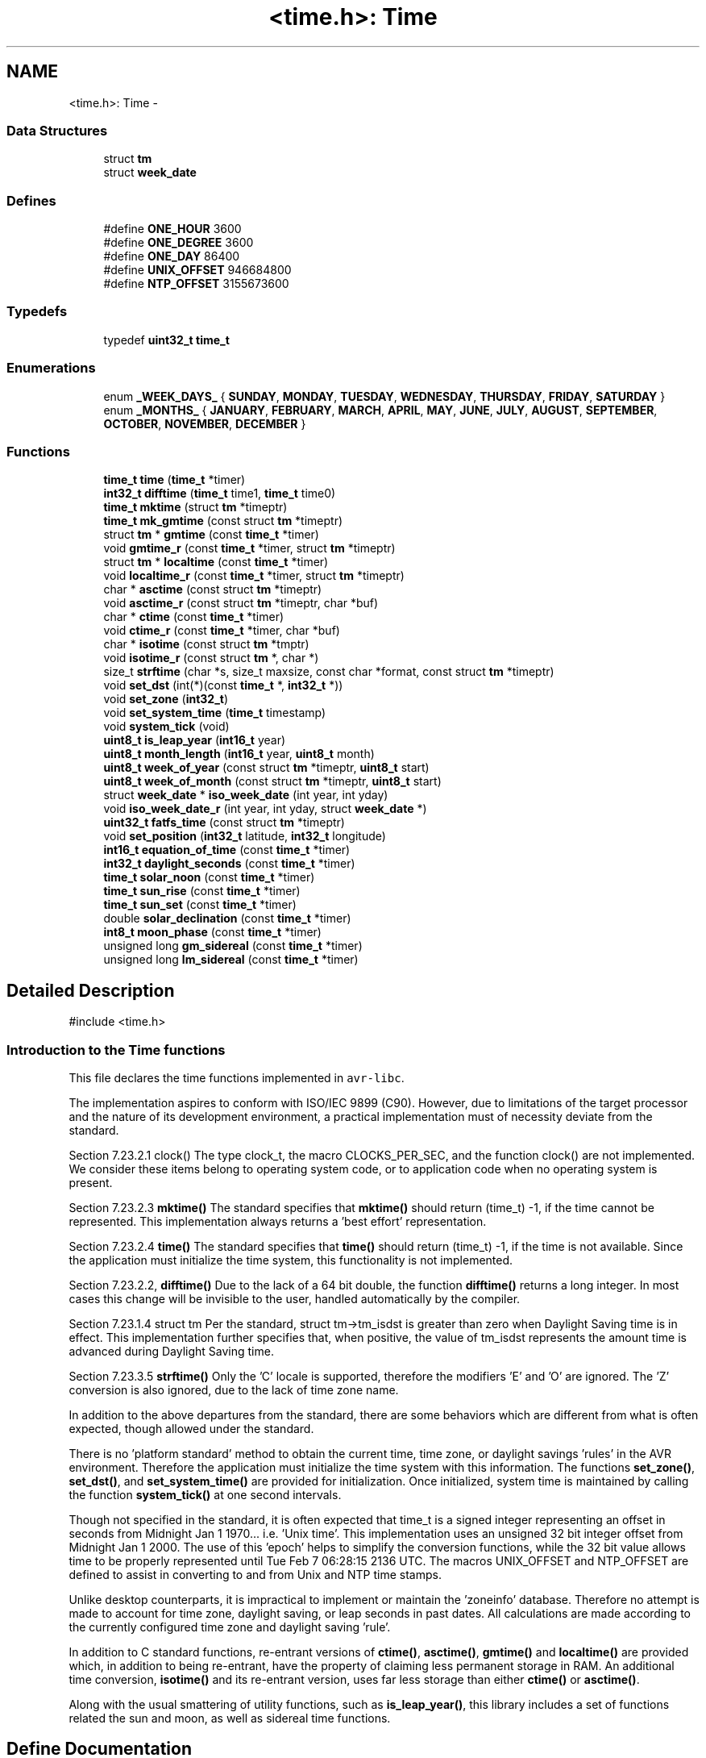 .TH "<time.h>: Time" 3 "11 May 2022" "Version 2.0.0" "avr-libc" \" -*- nroff -*-
.ad l
.nh
.SH NAME
<time.h>: Time \- 
.SS "Data Structures"

.in +1c
.ti -1c
.RI "struct \fBtm\fP"
.br
.ti -1c
.RI "struct \fBweek_date\fP"
.br
.in -1c
.SS "Defines"

.in +1c
.ti -1c
.RI "#define \fBONE_HOUR\fP   3600"
.br
.ti -1c
.RI "#define \fBONE_DEGREE\fP   3600"
.br
.ti -1c
.RI "#define \fBONE_DAY\fP   86400"
.br
.ti -1c
.RI "#define \fBUNIX_OFFSET\fP   946684800"
.br
.ti -1c
.RI "#define \fBNTP_OFFSET\fP   3155673600"
.br
.in -1c
.SS "Typedefs"

.in +1c
.ti -1c
.RI "typedef \fBuint32_t\fP \fBtime_t\fP"
.br
.in -1c
.SS "Enumerations"

.in +1c
.ti -1c
.RI "enum \fB_WEEK_DAYS_\fP { \fBSUNDAY\fP, \fBMONDAY\fP, \fBTUESDAY\fP, \fBWEDNESDAY\fP, \fBTHURSDAY\fP, \fBFRIDAY\fP, \fBSATURDAY\fP }"
.br
.ti -1c
.RI "enum \fB_MONTHS_\fP { \fBJANUARY\fP, \fBFEBRUARY\fP, \fBMARCH\fP, \fBAPRIL\fP, \fBMAY\fP, \fBJUNE\fP, \fBJULY\fP, \fBAUGUST\fP, \fBSEPTEMBER\fP, \fBOCTOBER\fP, \fBNOVEMBER\fP, \fBDECEMBER\fP }"
.br
.in -1c
.SS "Functions"

.in +1c
.ti -1c
.RI "\fBtime_t\fP \fBtime\fP (\fBtime_t\fP *timer)"
.br
.ti -1c
.RI "\fBint32_t\fP \fBdifftime\fP (\fBtime_t\fP time1, \fBtime_t\fP time0)"
.br
.ti -1c
.RI "\fBtime_t\fP \fBmktime\fP (struct \fBtm\fP *timeptr)"
.br
.ti -1c
.RI "\fBtime_t\fP \fBmk_gmtime\fP (const struct \fBtm\fP *timeptr)"
.br
.ti -1c
.RI "struct \fBtm\fP * \fBgmtime\fP (const \fBtime_t\fP *timer)"
.br
.ti -1c
.RI "void \fBgmtime_r\fP (const \fBtime_t\fP *timer, struct \fBtm\fP *timeptr)"
.br
.ti -1c
.RI "struct \fBtm\fP * \fBlocaltime\fP (const \fBtime_t\fP *timer)"
.br
.ti -1c
.RI "void \fBlocaltime_r\fP (const \fBtime_t\fP *timer, struct \fBtm\fP *timeptr)"
.br
.ti -1c
.RI "char * \fBasctime\fP (const struct \fBtm\fP *timeptr)"
.br
.ti -1c
.RI "void \fBasctime_r\fP (const struct \fBtm\fP *timeptr, char *buf)"
.br
.ti -1c
.RI "char * \fBctime\fP (const \fBtime_t\fP *timer)"
.br
.ti -1c
.RI "void \fBctime_r\fP (const \fBtime_t\fP *timer, char *buf)"
.br
.ti -1c
.RI "char * \fBisotime\fP (const struct \fBtm\fP *tmptr)"
.br
.ti -1c
.RI "void \fBisotime_r\fP (const struct \fBtm\fP *, char *)"
.br
.ti -1c
.RI "size_t \fBstrftime\fP (char *s, size_t maxsize, const char *format, const struct \fBtm\fP *timeptr)"
.br
.ti -1c
.RI "void \fBset_dst\fP (int(*)(const \fBtime_t\fP *, \fBint32_t\fP *))"
.br
.ti -1c
.RI "void \fBset_zone\fP (\fBint32_t\fP)"
.br
.ti -1c
.RI "void \fBset_system_time\fP (\fBtime_t\fP timestamp)"
.br
.ti -1c
.RI "void \fBsystem_tick\fP (void)"
.br
.ti -1c
.RI "\fBuint8_t\fP \fBis_leap_year\fP (\fBint16_t\fP year)"
.br
.ti -1c
.RI "\fBuint8_t\fP \fBmonth_length\fP (\fBint16_t\fP year, \fBuint8_t\fP month)"
.br
.ti -1c
.RI "\fBuint8_t\fP \fBweek_of_year\fP (const struct \fBtm\fP *timeptr, \fBuint8_t\fP start)"
.br
.ti -1c
.RI "\fBuint8_t\fP \fBweek_of_month\fP (const struct \fBtm\fP *timeptr, \fBuint8_t\fP start)"
.br
.ti -1c
.RI "struct \fBweek_date\fP * \fBiso_week_date\fP (int year, int yday)"
.br
.ti -1c
.RI "void \fBiso_week_date_r\fP (int year, int yday, struct \fBweek_date\fP *)"
.br
.ti -1c
.RI "\fBuint32_t\fP \fBfatfs_time\fP (const struct \fBtm\fP *timeptr)"
.br
.ti -1c
.RI "void \fBset_position\fP (\fBint32_t\fP latitude, \fBint32_t\fP longitude)"
.br
.ti -1c
.RI "\fBint16_t\fP \fBequation_of_time\fP (const \fBtime_t\fP *timer)"
.br
.ti -1c
.RI "\fBint32_t\fP \fBdaylight_seconds\fP (const \fBtime_t\fP *timer)"
.br
.ti -1c
.RI "\fBtime_t\fP \fBsolar_noon\fP (const \fBtime_t\fP *timer)"
.br
.ti -1c
.RI "\fBtime_t\fP \fBsun_rise\fP (const \fBtime_t\fP *timer)"
.br
.ti -1c
.RI "\fBtime_t\fP \fBsun_set\fP (const \fBtime_t\fP *timer)"
.br
.ti -1c
.RI "double \fBsolar_declination\fP (const \fBtime_t\fP *timer)"
.br
.ti -1c
.RI "\fBint8_t\fP \fBmoon_phase\fP (const \fBtime_t\fP *timer)"
.br
.ti -1c
.RI "unsigned long \fBgm_sidereal\fP (const \fBtime_t\fP *timer)"
.br
.ti -1c
.RI "unsigned long \fBlm_sidereal\fP (const \fBtime_t\fP *timer)"
.br
.in -1c
.SH "Detailed Description"
.PP 
.PP
.nf
 #include <time.h> 
.fi
.PP
 
.SS "Introduction to the Time functions"
.PP
This file declares the time functions implemented in \fCavr-libc\fP.
.PP
The implementation aspires to conform with ISO/IEC 9899 (C90). However, due to limitations of the target processor and the nature of its development environment, a practical implementation must of necessity deviate from the standard.
.PP
Section 7.23.2.1 clock() The type clock_t, the macro CLOCKS_PER_SEC, and the function clock() are not implemented. We consider these items belong to operating system code, or to application code when no operating system is present.
.PP
Section 7.23.2.3 \fBmktime()\fP The standard specifies that \fBmktime()\fP should return (time_t) -1, if the time cannot be represented. This implementation always returns a 'best effort' representation.
.PP
Section 7.23.2.4 \fBtime()\fP The standard specifies that \fBtime()\fP should return (time_t) -1, if the time is not available. Since the application must initialize the time system, this functionality is not implemented.
.PP
Section 7.23.2.2, \fBdifftime()\fP Due to the lack of a 64 bit double, the function \fBdifftime()\fP returns a long integer. In most cases this change will be invisible to the user, handled automatically by the compiler.
.PP
Section 7.23.1.4 struct tm Per the standard, struct tm->tm_isdst is greater than zero when Daylight Saving time is in effect. This implementation further specifies that, when positive, the value of tm_isdst represents the amount time is advanced during Daylight Saving time.
.PP
Section 7.23.3.5 \fBstrftime()\fP Only the 'C' locale is supported, therefore the modifiers 'E' and 'O' are ignored. The 'Z' conversion is also ignored, due to the lack of time zone name.
.PP
In addition to the above departures from the standard, there are some behaviors which are different from what is often expected, though allowed under the standard.
.PP
There is no 'platform standard' method to obtain the current time, time zone, or daylight savings 'rules' in the AVR environment. Therefore the application must initialize the time system with this information. The functions \fBset_zone()\fP, \fBset_dst()\fP, and \fBset_system_time()\fP are provided for initialization. Once initialized, system time is maintained by calling the function \fBsystem_tick()\fP at one second intervals.
.PP
Though not specified in the standard, it is often expected that time_t is a signed integer representing an offset in seconds from Midnight Jan 1 1970... i.e. 'Unix time'. This implementation uses an unsigned 32 bit integer offset from Midnight Jan 1 2000. The use of this 'epoch' helps to simplify the conversion functions, while the 32 bit value allows time to be properly represented until Tue Feb 7 06:28:15 2136 UTC. The macros UNIX_OFFSET and NTP_OFFSET are defined to assist in converting to and from Unix and NTP time stamps.
.PP
Unlike desktop counterparts, it is impractical to implement or maintain the 'zoneinfo' database. Therefore no attempt is made to account for time zone, daylight saving, or leap seconds in past dates. All calculations are made according to the currently configured time zone and daylight saving 'rule'.
.PP
In addition to C standard functions, re-entrant versions of \fBctime()\fP, \fBasctime()\fP, \fBgmtime()\fP and \fBlocaltime()\fP are provided which, in addition to being re-entrant, have the property of claiming less permanent storage in RAM. An additional time conversion, \fBisotime()\fP and its re-entrant version, uses far less storage than either \fBctime()\fP or \fBasctime()\fP.
.PP
Along with the usual smattering of utility functions, such as \fBis_leap_year()\fP, this library includes a set of functions related the sun and moon, as well as sidereal time functions. 
.SH "Define Documentation"
.PP 
.SS "#define NTP_OFFSET   3155673600"Difference between the Y2K and the NTP epochs, in seconds. To convert a Y2K timestamp to NTP... 
.PP
.nf
        unsigned long ntp;
        time_t y2k;

        y2k = time(NULL);
        ntp = y2k + NTP_OFFSET;

.fi
.PP
 
.SS "#define ONE_DAY   86400"One day, expressed in seconds 
.SS "#define ONE_DEGREE   3600"Angular degree, expressed in arc seconds 
.SS "#define ONE_HOUR   3600"One hour, expressed in seconds 
.SS "#define UNIX_OFFSET   946684800"Difference between the Y2K and the UNIX epochs, in seconds. To convert a Y2K timestamp to UNIX... 
.PP
.nf
        long unix;
        time_t y2k;

        y2k = time(NULL);
        unix = y2k + UNIX_OFFSET;

.fi
.PP
 
.SH "Typedef Documentation"
.PP 
.SS "typedef \fBuint32_t\fP \fBtime_t\fP"time_t represents seconds elapsed from Midnight, Jan 1 2000 UTC (the Y2K 'epoch'). Its range allows this implementation to represent time up to Tue Feb 7 06:28:15 2136 UTC. 
.SH "Enumeration Type Documentation"
.PP 
.SS "enum \fB_MONTHS_\fP"Enumerated labels for the months. 
.SS "enum \fB_WEEK_DAYS_\fP"Enumerated labels for the days of the week. 
.SH "Function Documentation"
.PP 
.SS "char* asctime (const struct \fBtm\fP * timeptr)"The asctime function converts the broken-down time of timeptr, into an ascii string in the form
.PP
Sun Mar 23 01:03:52 2013 
.SS "void asctime_r (const struct \fBtm\fP * timeptr, char * buf)"Re entrant version of \fBasctime()\fP. 
.SS "char* ctime (const \fBtime_t\fP * timer)"The ctime function is equivalent to asctime(localtime(timer)) 
.SS "void ctime_r (const \fBtime_t\fP * timer, char * buf)"Re entrant version of \fBctime()\fP. 
.SS "\fBint32_t\fP daylight_seconds (const \fBtime_t\fP * timer)"Computes the amount of time the sun is above the horizon, at the location of the observer.
.PP
NOTE: At observer locations inside a polar circle, this value can be zero during the winter, and can exceed ONE_DAY during the summer.
.PP
The returned value is in seconds. 
.SS "\fBint32_t\fP difftime (\fBtime_t\fP time1, \fBtime_t\fP time0)"The difftime function returns the difference between two binary time stamps, time1 - time0. 
.SS "\fBint16_t\fP equation_of_time (const \fBtime_t\fP * timer)"Computes the difference between apparent solar time and mean solar time. The returned value is in seconds. 
.SS "\fBuint32_t\fP fatfs_time (const struct \fBtm\fP * timeptr)"Convert a Y2K time stamp into a FAT file system time stamp. 
.SS "unsigned long gm_sidereal (const \fBtime_t\fP * timer)"Returns Greenwich Mean Sidereal Time, as seconds into the sidereal day. The returned value will range from 0 through 86399 seconds. 
.SS "struct \fBtm\fP* gmtime (const \fBtime_t\fP * timer)\fC [read]\fP"The gmtime function converts the time stamp pointed to by timer into broken-down time, expressed as UTC. 
.SS "void gmtime_r (const \fBtime_t\fP * timer, struct \fBtm\fP * timeptr)"Re entrant version of \fBgmtime()\fP. 
.SS "\fBuint8_t\fP is_leap_year (\fBint16_t\fP year)"Return 1 if year is a leap year, zero if it is not. 
.SS "struct \fBweek_date\fP* iso_week_date (int year, int yday)\fC [read]\fP"Return a \fBweek_date\fP structure with the ISO_8601 week based date corresponding to the given year and day of year. See http://en.wikipedia.org/wiki/ISO_week_date for more information. 
.SS "void iso_week_date_r (int year, int yday, struct \fBweek_date\fP *)"Re-entrant version of iso-week_date. 
.SS "char* isotime (const struct \fBtm\fP * tmptr)"The isotime function constructs an ascii string in the form 
.PP
.nf
 2013-03-23 01:03:52

.fi
.PP
 
.SS "void isotime_r (const struct \fBtm\fP *, char *)"Re entrant version of \fBisotime()\fP 
.SS "unsigned long lm_sidereal (const \fBtime_t\fP * timer)"Returns Local Mean Sidereal Time, as seconds into the sidereal day. The returned value will range from 0 through 86399 seconds. 
.SS "struct \fBtm\fP* localtime (const \fBtime_t\fP * timer)\fC [read]\fP"The localtime function converts the time stamp pointed to by timer into broken-down time, expressed as Local time. 
.SS "void localtime_r (const \fBtime_t\fP * timer, struct \fBtm\fP * timeptr)"Re entrant version of \fBlocaltime()\fP. 
.SS "\fBtime_t\fP mk_gmtime (const struct \fBtm\fP * timeptr)"This function 'compiles' the elements of a broken-down time structure, returning a binary time stamp. The elements of timeptr are interpreted as representing UTC.
.PP
The original values of the tm_wday and tm_yday elements of the structure are ignored, and the original values of the other elements are not restricted to the ranges stated for struct tm.
.PP
Unlike \fBmktime()\fP, this function DOES NOT modify the elements of timeptr. 
.SS "\fBtime_t\fP mktime (struct \fBtm\fP * timeptr)"This function 'compiles' the elements of a broken-down time structure, returning a binary time stamp. The elements of timeptr are interpreted as representing Local Time.
.PP
The original values of the tm_wday and tm_yday elements of the structure are ignored, and the original values of the other elements are not restricted to the ranges stated for struct tm.
.PP
On successful completion, the values of all elements of timeptr are set to the appropriate range. 
.SS "\fBuint8_t\fP month_length (\fBint16_t\fP year, \fBuint8_t\fP month)"Return the length of month, given the year and month, where month is in the range 1 to 12. 
.SS "\fBint8_t\fP moon_phase (const \fBtime_t\fP * timer)"Returns an approximation to the phase of the moon. The sign of the returned value indicates a waning or waxing phase. The magnitude of the returned value indicates the percentage illumination. 
.SS "void set_dst (int(*)(const \fBtime_t\fP *, \fBint32_t\fP *))"Specify the Daylight Saving function.
.PP
The Daylight Saving function should examine its parameters to determine whether Daylight Saving is in effect, and return a value appropriate for tm_isdst.
.PP
Working examples for the USA and the EU are available..
.PP
.PP
.nf
 #include <util/eu_dst.h>
.fi
.PP
 for the European Union, and 
.PP
.nf
 #include <util/usa_dst.h>

.fi
.PP
 for the United States
.PP
If a Daylight Saving function is not specified, the system will ignore Daylight Saving. 
.SS "void set_position (\fBint32_t\fP latitude, \fBint32_t\fP longitude)"Set the geographic coordinates of the 'observer', for use with several of the following functions. Parameters are passed as seconds of North Latitude, and seconds of East Longitude.
.PP
For New York City... 
.PP
.nf
 set_position( 40.7142 * ONE_DEGREE, -74.0064 * ONE_DEGREE); 

.fi
.PP
 
.SS "void set_system_time (\fBtime_t\fP timestamp)"Initialize the system time. Examples are...
.PP
From a Clock / Calendar type RTC: 
.PP
.nf
        struct tm rtc_time;

        read_rtc(&rtc_time);
        rtc_time.tm_isdst = 0;
        set_system_time( mktime(&rtc_time) );

.fi
.PP
.PP
From a Network Time Protocol time stamp: 
.PP
.nf
        set_system_time(ntp_timestamp - NTP_OFFSET);

.fi
.PP
.PP
From a UNIX time stamp: 
.PP
.nf
        set_system_time(unix_timestamp - UNIX_OFFSET);

.fi
.PP
 
.SS "void set_zone (\fBint32_t\fP)"Set the 'time zone'. The parameter is given in seconds East of the Prime Meridian. Example for New York City: 
.PP
.nf
 set_zone(-5 * ONE_HOUR);

.fi
.PP
.PP
If the time zone is not set, the time system will operate in UTC only. 
.SS "double solar_declination (const \fBtime_t\fP * timer)"Returns the declination of the sun in radians. 
.SS "\fBtime_t\fP solar_noon (const \fBtime_t\fP * timer)"Computes the time of solar noon, at the location of the observer. 
.SS "size_t strftime (char * s, size_t maxsize, const char * format, const struct \fBtm\fP * timeptr)"A complete description of \fBstrftime()\fP is beyond the pale of this document. Refer to ISO/IEC document 9899 for details.
.PP
All conversions are made using the 'C Locale', ignoring the E or O modifiers. Due to the lack of a time zone 'name', the 'Z' conversion is also ignored. 
.SS "\fBtime_t\fP sun_rise (const \fBtime_t\fP * timer)"Return the time of sunrise, at the location of the observer. See the note about \fBdaylight_seconds()\fP. 
.SS "\fBtime_t\fP sun_set (const \fBtime_t\fP * timer)"Return the time of sunset, at the location of the observer. See the note about \fBdaylight_seconds()\fP. 
.SS "void system_tick (void)"Maintain the system time by calling this function at a rate of 1 Hertz.
.PP
It is anticipated that this function will typically be called from within an Interrupt Service Routine, (though that is not required). It therefore includes code which makes it simple to use from within a 'Naked' ISR, avoiding the cost of saving and restoring all the cpu registers.
.PP
Such an ISR may resemble the following example... 
.PP
.nf
            ISR(RTC_OVF_vect, ISR_NAKED)
            {
                system_tick();
                reti();
            }

.fi
.PP
 
.SS "\fBtime_t\fP time (\fBtime_t\fP * timer)"The time function returns the systems current time stamp. If timer is not a null pointer, the return value is also assigned to the object it points to. 
.SS "\fBuint8_t\fP week_of_month (const struct \fBtm\fP * timeptr, \fBuint8_t\fP start)"Return the calendar week of month, where the first week is considered to begin on the day of week specified by 'start'. The returned value may range from zero to 5. 
.SS "\fBuint8_t\fP week_of_year (const struct \fBtm\fP * timeptr, \fBuint8_t\fP start)"Return the calendar week of year, where week 1 is considered to begin on the day of week specified by 'start'. The returned value may range from zero to 52. 
.SH "Author"
.PP 
Generated automatically by Doxygen for avr-libc from the source code.
